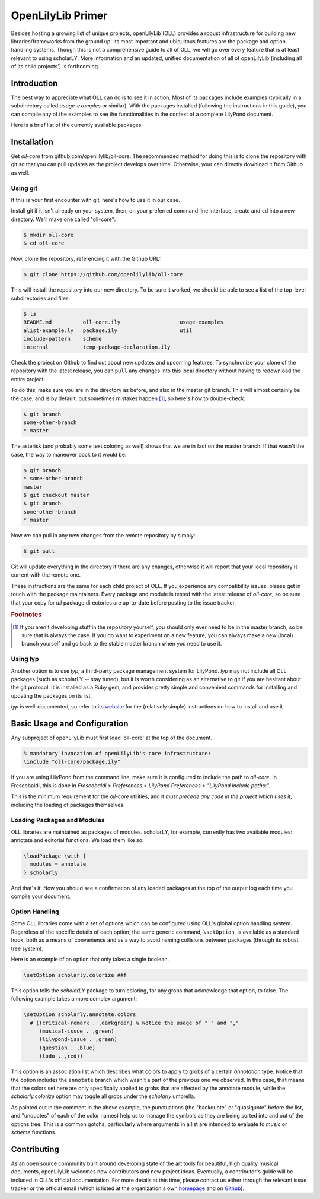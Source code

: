 ==================
OpenLilyLib Primer
==================

Besides hosting a growing list of unique projects, openLilyLib (OLL) provides a
robust infrastructure for building new libraries/frameworks from the ground up.
Its most important and ubiquitous features are the package and option handling
systems. Though this is not a comprehensive guide to all of OLL,
we will go over every feature that is at least relevant to using scholarLY. More information and an updated, unified documentation of all of openLilyLib (including all of its child projects') is
forthcoming.


Introduction
============

The best way to appreciate what OLL can do is to see it in action. Most of its
packages include examples (typically in a subdirectory called `usage-examples`
or similar). With the packages installed (following the instructions in this guide),
you can compile any of the examples to see the functionalities in the context of
a complete LilyPond document.

Here is a brief list of the currently available packages



.. note! If this is made into the OLL manual, we can intersphinx into each of
  the other documentations. Or otherwise, link to those subsections (though in
  that case it might be redundant to the TOC..)



Installation
============

Get `oll-core` from github.com/openlilylib/oll-core.
The recommended method for doing this is to clone the repository with git
so that you can pull updates as the project develops over time.
Otherwise, your can directly download it from Github as well.




Using git
---------

If this is your first encounter with git, here's how to use it in our case.

Install git if it isn't already on your system, then, on your preferred command
line interface, create and ``cd`` into a new directory. We'll make one called "oll-core":

.. code-block:: console

  $ mkdir oll-core
  $ cd oll-core

Now, clone the repository, referencing it with the Github URL:

.. code-block:: console

  $ git clone https://github.com/openlilylib/oll-core

This will install the repository into our new directory. To be sure it worked,
we should be able to see a list of the top-level subdirectories and files:

.. code-block:: console

  $ ls
  README.md          oll-core.ily                   usage-examples
  alist-example.ly   package.ily                    util
  include-pattern    scheme
  internal           temp-package-declaration.ily

Check the project on Github to find out about new updates and upcoming features.
To synchronize your clone of the repository with the latest release, you can ``pull`` any changes
into this local directory without having to redownload the entire project.

To do this, make sure you are in the directory as before, and also in the master
git branch. This will almost certainly be the case, and is by default,
but sometimes mistakes happen [#f1]_, so here's how to double-check:

.. code-block:: console

  $ git branch
  some-other-branch
  * master


The asterisk (and probably some text coloring as well) shows that we are in
fact on the master branch. If that wasn't the case, the way to maneuver back to
it would be:

.. code-block:: console

  $ git branch
  * some-other-branch
  master
  $ git checkout master
  $ git branch
  some-other-branch
  * master


Now we can pull in any new changes from the remote repository by simply:

.. code-block:: console

  $ git pull




Git will update everything in the directory if there are any changes, otherwise
it will report that your local repository is current with the remote one.

These instructions are the same for each child project of OLL. If you experience
any compatibility issues, please get in touch with the package maintainers. Every
package and module is tested with the latest release of `oll-core`, so be sure
that your copy for `all` package directories are up-to-date before posting to
the issue tracker.




.. rubric:: Footnotes

.. [#f1] If you aren't developing stuff in the repository yourself, you should only ever need to be in the master branch, so be sure that is always the case. If you do want to experiment on a new feature, you can always make a new (local) branch yourself and go back to the stable master branch when you need to use it.



Using lyp
---------

Another option is to use `lyp`, a third-party package management system for
LilyPond. `lyp` may not include all OLL packages (such as scholarLY -- stay tuned),
but it is worth considering as an alternative to git if you are hesitant about the
git protocol. It is installed as a Ruby gem, and provides pretty simple and
convenient commands for installing and updating the packages on its list.

`lyp` is well-documented, so refer to its `website`_ for the (relatively
simple) instructions on how to install and use it.

.. _website: http://lyp.noteflakes.com/#/


Basic Usage and Configuration
=============================

Any subproject of openLilyLib must first load 'oll-core' at the top of the document.

.. code-block:: lilypond

  % mandatory invocation of openLilyLib's core infrastructure:
  \include "oll-core/package.ily"

If you are using LilyPond from the command line, make sure it is configured
to include the path to `oll-core`. In Frescobaldi, this is done in `Frescobaldi > Preferences > LilyPond Preferences > "LilyPond include paths:"`.

This is the minimum requirement for the `oll-core` utilities, and it
`must precede any code in the project which uses it`, including the
loading of packages themselves.



Loading Packages and Modules
----------------------------

OLL libraries are maintained as packages of modules. scholarLY, for example,
currently has two available modules: annotate and editorial functions.
We load them like so:

.. code-block:: lilypond

  \loadPackage \with {
    modules = annotate
  } scholarly

And that's it! Now you should see a confirmation of any loaded packages at
the top of the output log each time you compile your document.




Option Handling
----------------

Some OLL libraries come with a set of options which can be configured using
OLL's global option handling system. Regardless of the specific details of
each option, the same generic command, ``\setOption``, is available as a standard hook, both
as a means of convenience and as a way to avoid naming collisions between
packages (through its robust tree system).

Here is an example of an option that only takes a single boolean.

.. code-block:: lilypond

  \setOption scholarly.colorize ##f

This option tells the `scholarLY` package to turn coloring, for any grobs that
acknowledge that option, to false. The following example takes a more complex argument:

.. code-block:: lilypond

  \setOption scholarly.annotate.colors
    #`((critical-remark . ,darkgreen) % Notice the usage of "`" and ","
       (musical-issue . ,green)
       (lilypond-issue . ,green)
       (question . ,blue)
       (todo . ,red))

This option is an association list which describes what colors to apply to grobs
of a certain `annotation` type. Notice that the option includes the ``annotate``
branch which wasn't a part of the previous one we observed. In this case, that
means that the colors set here are only specifically applied to grobs that are
affected by the annotate module, while the `scholarly.colorize` option may
toggle all grobs under the `scholarly` umbrella.

As pointed out in the comment in the above example, the punctuations
(the "backquote" or "quasiquote" before the list, and "unquotes" of each of the
color names) help us to manage the symbols as they are being sorted into and out
of the options tree. This is a common gotcha, particularly where arguments in a
list are intended to evaluate to `music` or `scheme` functions.


Contributing
=================

As an open source community built around developing state of the art tools for
beautiful, high quality musical documents, openLilyLib welcomes new contributors
and new project ideas. Eventually, a contributor's guide will be included in
OLL's official documentation. For more details at this time, please contact
us either through the relevant issue tracker or the official email (which is
listed at the organization's own `homepage`_ and on `Github`_).

.. _homepage: https://openlilylib.org
.. _Github: https://github.com/openlilylib
